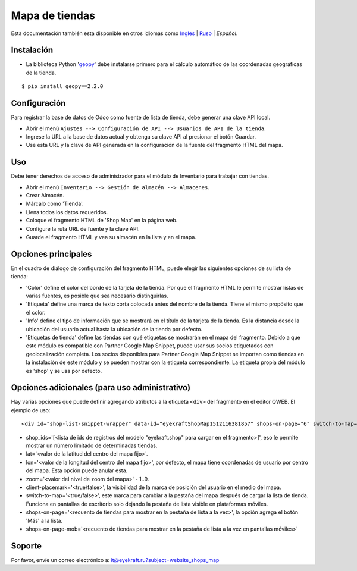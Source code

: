 =================
 Mapa de tiendas
=================

Esta documentación también esta disponible en otros idiomas como `Ingles <index.rst>`_ | `Ruso <index_ru.rst>`_ | *Español*.


Instalación
===========
* La biblioteca Python '`geopy <https://geopy.readthedocs.io/en/latest/>`_' debe instalarse primero para el cálculo automático de las coordenadas geográficas de la tienda.

::

    $ pip install geopy==2.2.0


Configuración
=============

Para registrar la base de datos de Odoo como fuente de lista de tienda, debe generar una clave API local.

* Abrir el menú ``Ajustes --> Configuración de API --> Usuarios de API de la tienda``.

* Ingrese la URL a la base de datos actual y obtenga su clave API al presionar el botón Guardar.

* Use esta URL y la clave de API generada en la configuración de la fuente del fragmento HTML del mapa.


Uso
===

Debe tener derechos de acceso de administrador para el módulo de Inventario para trabajar con tiendas.

* Abrir el menú ``Inventario --> Gestión de almacén --> Almacenes``.

* Crear Almacén.

* Márcalo como 'Tienda'.

* Llena todos los datos requeridos.

* Coloque el fragmento HTML de 'Shop Map' en la página web.

* Configure la ruta URL de fuente y la clave API.

* Guarde el fragmento HTML y vea su almacén en la lista y en el mapa.


Opciones principales
====================

En el cuadro de diálogo de configuración del fragmento HTML, puede elegir las siguientes opciones de su lista de tienda:

* 'Color' define el color del borde de la tarjeta de la tienda. Por que el fragmento HTML le permite mostrar listas de varias fuentes, es posible que sea necesario distinguirlas.

* 'Etiqueta' define una marca de texto corta colocada antes del nombre de la tienda. Tiene el mismo propósito que el color.

* 'Info' define el tipo de información que se mostrará en el título de la tarjeta de la tienda. Es la distancia desde la ubicación del usuario actual hasta la ubicación de la tienda por defecto.

* 'Etiquetas de tienda' define las tiendas con qué etiquetas se mostrarán en el mapa del fragmento. Debido a que este módulo es compatible con Partner Google Map Snippet, puede usar sus socios etiquetados con geolocalización completa. Los socios disponibles para Partner Google Map Snippet se importan como tiendas en la instalación de este módulo y se pueden mostrar con la etiqueta correspondiente. La etiqueta propia del módulo es 'shop' y se usa por defecto.


Opciones adicionales (para uso administrativo)
==============================================

Hay varias opciones que puede definir agregando atributos a la etiqueta ``<div>`` del fragmento en el editor QWEB.
El ejemplo de uso:

::

	<div id="shop-list-snippet-wrapper" data-id="eyekraftShopMap1512116381857" shops-on-page="6" switch-to-map="true">

* shop_ids='[<lista de ids de registros del modelo "eyekraft.shop" para cargar en el fragmento>]', eso le permite mostrar un número limitado de determinadas tiendas.

* lat='<valor de la latitud del centro del mapa fijo>'.

* lon='<valor de la longitud del centro del mapa fijo>', por defecto, el mapa tiene coordenadas de usuario por centro del mapa. Esta opción puede anular esta.

* zoom='<valor del nivel de zoom del mapa>' - 1..9.

* client-placemark='<true/false>', la visibilidad de la marca de posición del usuario en el medio del mapa.

* switch-to-map='<true/false>', este marca para cambiar a la pestaña del mapa después de cargar la lista de tienda. Funciona en pantallas de escritorio solo dejando la pestaña de lista visible en plataformas móviles.

* shops-on-page='<recuento de tiendas para mostrar en la pestaña de lista a la vez>', la opción agrega el botón 'Más' a la lista.

* shops-on-page-mob='<recuento de tiendas para mostrar en la pestaña de lista a la vez en pantallas móviles>'


Soporte
=======

Por favor, envíe un correo electrónico a: it@eyekraft.ru?subject=website_shops_map
